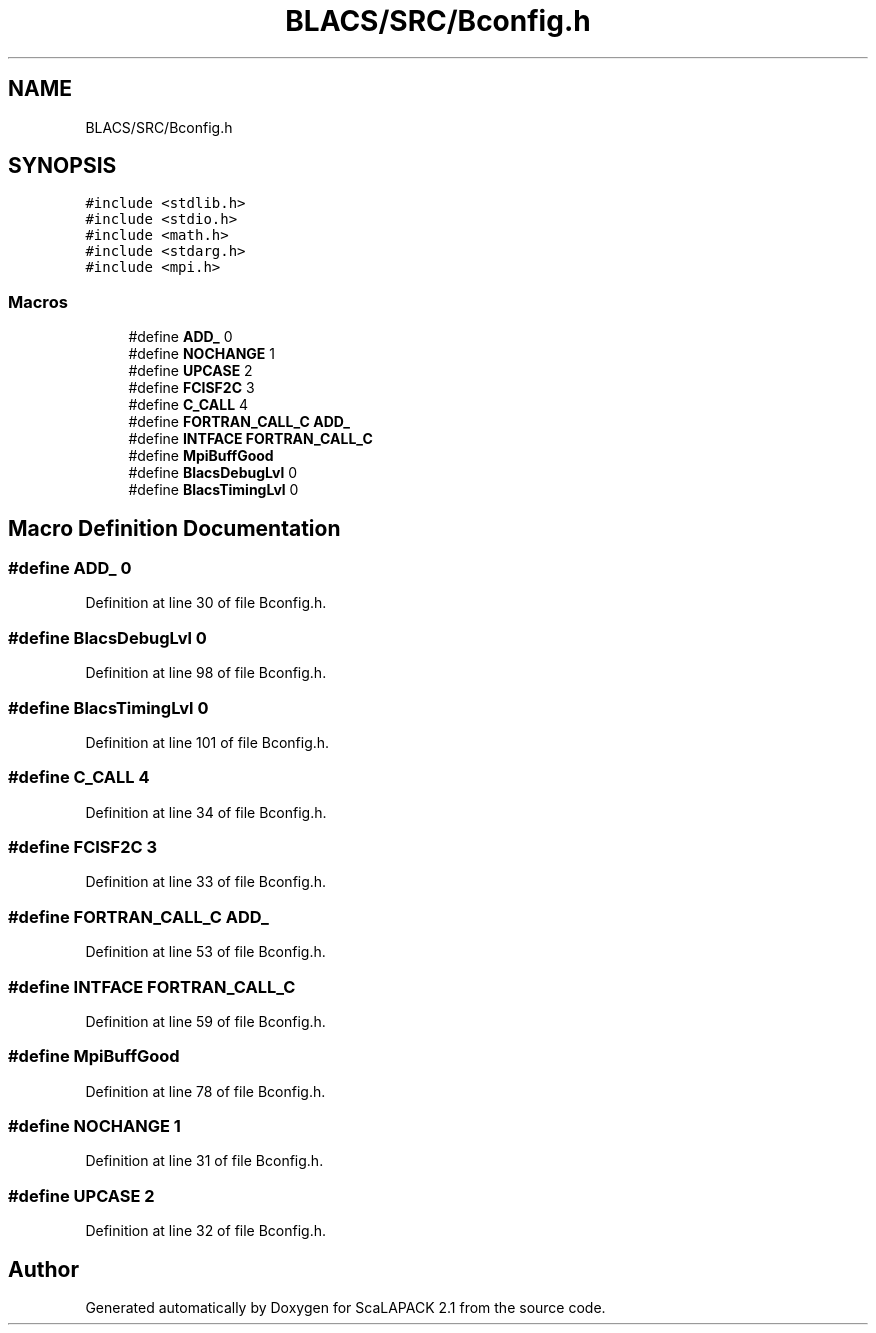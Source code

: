 .TH "BLACS/SRC/Bconfig.h" 3 "Sat Nov 16 2019" "Version 2.1" "ScaLAPACK 2.1" \" -*- nroff -*-
.ad l
.nh
.SH NAME
BLACS/SRC/Bconfig.h
.SH SYNOPSIS
.br
.PP
\fC#include <stdlib\&.h>\fP
.br
\fC#include <stdio\&.h>\fP
.br
\fC#include <math\&.h>\fP
.br
\fC#include <stdarg\&.h>\fP
.br
\fC#include <mpi\&.h>\fP
.br

.SS "Macros"

.in +1c
.ti -1c
.RI "#define \fBADD_\fP   0"
.br
.ti -1c
.RI "#define \fBNOCHANGE\fP   1"
.br
.ti -1c
.RI "#define \fBUPCASE\fP   2"
.br
.ti -1c
.RI "#define \fBFCISF2C\fP   3"
.br
.ti -1c
.RI "#define \fBC_CALL\fP   4"
.br
.ti -1c
.RI "#define \fBFORTRAN_CALL_C\fP   \fBADD_\fP"
.br
.ti -1c
.RI "#define \fBINTFACE\fP   \fBFORTRAN_CALL_C\fP"
.br
.ti -1c
.RI "#define \fBMpiBuffGood\fP"
.br
.ti -1c
.RI "#define \fBBlacsDebugLvl\fP   0"
.br
.ti -1c
.RI "#define \fBBlacsTimingLvl\fP   0"
.br
.in -1c
.SH "Macro Definition Documentation"
.PP 
.SS "#define ADD_   0"

.PP
Definition at line 30 of file Bconfig\&.h\&.
.SS "#define BlacsDebugLvl   0"

.PP
Definition at line 98 of file Bconfig\&.h\&.
.SS "#define BlacsTimingLvl   0"

.PP
Definition at line 101 of file Bconfig\&.h\&.
.SS "#define C_CALL   4"

.PP
Definition at line 34 of file Bconfig\&.h\&.
.SS "#define FCISF2C   3"

.PP
Definition at line 33 of file Bconfig\&.h\&.
.SS "#define FORTRAN_CALL_C   \fBADD_\fP"

.PP
Definition at line 53 of file Bconfig\&.h\&.
.SS "#define INTFACE   \fBFORTRAN_CALL_C\fP"

.PP
Definition at line 59 of file Bconfig\&.h\&.
.SS "#define MpiBuffGood"

.PP
Definition at line 78 of file Bconfig\&.h\&.
.SS "#define NOCHANGE   1"

.PP
Definition at line 31 of file Bconfig\&.h\&.
.SS "#define UPCASE   2"

.PP
Definition at line 32 of file Bconfig\&.h\&.
.SH "Author"
.PP 
Generated automatically by Doxygen for ScaLAPACK 2\&.1 from the source code\&.
